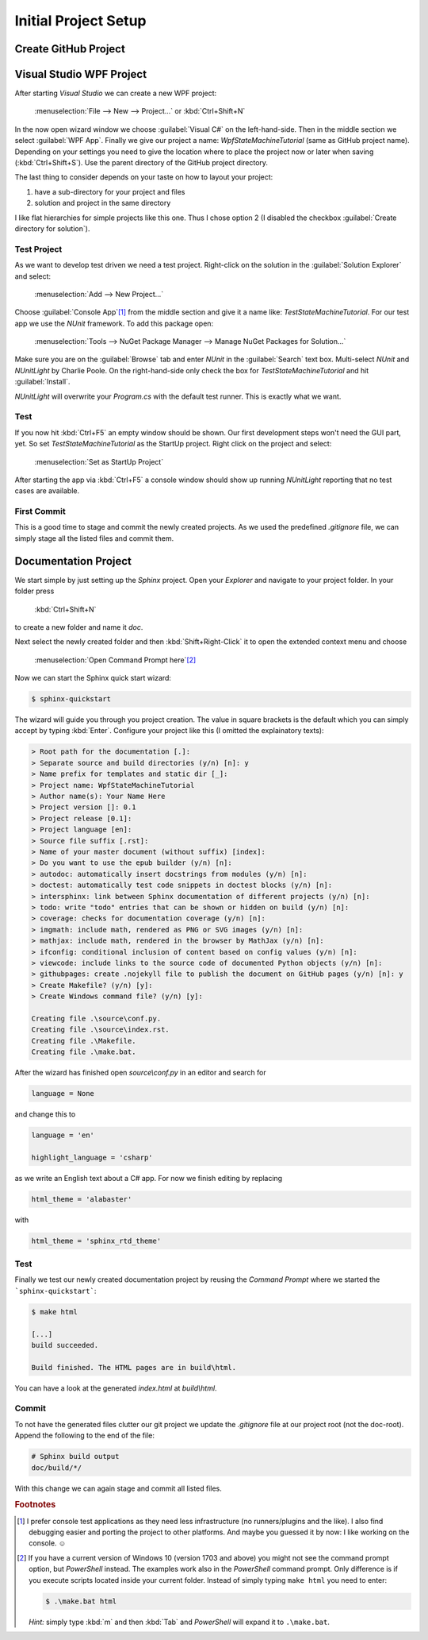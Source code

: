 Initial Project Setup
*********************

Create GitHub Project
=====================

Visual Studio WPF Project
=========================

After starting *Visual Studio* we can create a new WPF project:

   :menuselection:`File --> New --> Project…` or :kbd:`Ctrl+Shift+N`

In the now open wizard window we choose :guilabel:`Visual C#` on the left-hand-side. Then in the middle section we select :guilabel:`WPF App`. Finally we give our project a name: *WpfStateMachineTutorial* (same as GitHub project name). Depending on your settings you need to give the location where to place the project now or later when saving (:kbd:`Ctrl+Shift+S`). Use the parent directory of the GitHub project directory.

The last thing to consider depends on your taste on how to layout your project:

1. have a sub-directory for your project and files
2. solution and project in the same directory

I like flat hierarchies for simple projects like this one. Thus I chose option 2 (I disabled the checkbox :guilabel:`Create directory for solution`).

Test Project
------------

As we want to develop test driven we need a test project. Right-click on the solution in the :guilabel:`Solution Explorer` and select:

   :menuselection:`Add --> New Project…`

Choose :guilabel:`Console App`\ [#TestConsole]_ from the middle section and give it a name like: *TestStateMachineTutorial*. For our test app we use the *NUnit* framework. To add this package open:

   :menuselection:`Tools --> NuGet Package Manager --> Manage NuGet Packages for Solution…`

Make sure you are on the :guilabel:`Browse` tab and enter *NUnit* in the :guilabel:`Search` text box. Multi-select *NUnit* and *NUnitLight* by Charlie Poole. On the right-hand-side only check the box for *TestStateMachineTutorial* and hit :guilabel:`Install`.

*NUnitLight* will overwrite your *Program.cs* with the default test runner. This is exactly what we want.

Test
----

If you now hit :kbd:`Ctrl+F5` an empty window should be shown. Our first development steps won't need the GUI part, yet. So set *TestStateMachineTutorial* as the StartUp project. Right click on the project and select:

   :menuselection:`Set as StartUp Project`

After starting the app via :kbd:`Ctrl+F5` a console window should show up running *NUnitLight* reporting that no test cases are available.

First Commit
------------

This is a good time to stage and commit the newly created projects. As we used the predefined *.gitignore* file, we can simply stage all the listed files and commit them.

Documentation Project
=====================

We start simple by just setting up the *Sphinx* project. Open your *Explorer* and navigate to your project folder. In your folder press

   :kbd:`Ctrl+Shift+N`

to create a new folder and name it *doc*.

Next select the newly created folder and then :kbd:`Shift+Right-Click` it to open the extended context menu and choose

   :menuselection:`Open Command Prompt here`\ [#PowerShell]_

Now we can start the Sphinx quick start wizard:

.. code-block:: doscon

   $ sphinx-quickstart

The wizard will guide you through you project creation. The value in square brackets is the default which you can simply accept by typing :kbd:`Enter`. Configure your project like this (I omitted the explainatory texts):

.. code-block:: doscon

   > Root path for the documentation [.]:
   > Separate source and build directories (y/n) [n]: y
   > Name prefix for templates and static dir [_]:
   > Project name: WpfStateMachineTutorial
   > Author name(s): Your Name Here
   > Project version []: 0.1
   > Project release [0.1]:
   > Project language [en]:
   > Source file suffix [.rst]:
   > Name of your master document (without suffix) [index]:
   > Do you want to use the epub builder (y/n) [n]:
   > autodoc: automatically insert docstrings from modules (y/n) [n]:
   > doctest: automatically test code snippets in doctest blocks (y/n) [n]:
   > intersphinx: link between Sphinx documentation of different projects (y/n) [n]:
   > todo: write "todo" entries that can be shown or hidden on build (y/n) [n]:
   > coverage: checks for documentation coverage (y/n) [n]:
   > imgmath: include math, rendered as PNG or SVG images (y/n) [n]:
   > mathjax: include math, rendered in the browser by MathJax (y/n) [n]:
   > ifconfig: conditional inclusion of content based on config values (y/n) [n]:
   > viewcode: include links to the source code of documented Python objects (y/n) [n]:
   > githubpages: create .nojekyll file to publish the document on GitHub pages (y/n) [n]: y
   > Create Makefile? (y/n) [y]:
   > Create Windows command file? (y/n) [y]:

   Creating file .\source\conf.py.
   Creating file .\source\index.rst.
   Creating file .\Makefile.
   Creating file .\make.bat.

After the wizard has finished open *source\\conf.py* in an editor and search for

.. code-block:: python

   language = None

and change this to

.. code-block:: python

   language = 'en'

   highlight_language = 'csharp'

as we write an English text about a C# app. For now we finish editing by replacing

.. code-block:: python

   html_theme = 'alabaster'

with

.. code-block:: python

   html_theme = 'sphinx_rtd_theme'

Test
----

Finally we test our newly created documentation project by reusing the *Command Prompt* where we started the ```sphinx-quickstart```:

.. code-block:: doscon

   $ make html

   [...]
   build succeeded.

   Build finished. The HTML pages are in build\html.

You can have a look at the generated *index.html* at *build\\html*.

Commit
------

To not have the generated files clutter our git project we update the *.gitignore* file at our project root (not the doc-root). Append the following to the end of the file:

.. code-block:: doscon

   # Sphinx build output
   doc/build/*/

With this change we can again stage and commit all listed files.

.. rubric:: Footnotes

.. [#TestConsole] I prefer console test applications as they need less infrastructure (no runners/plugins and the like). I also find debugging easier and porting the project to other platforms. And maybe you guessed it by now: I like working on the console. ☺

.. [#PowerShell] If you have a current version of Windows 10 (version 1703 and above) you might not see the command prompt option, but *PowerShell* instead. The examples work also in the *PowerShell* command prompt. Only difference is if you execute scripts located inside your current folder. Instead of simply typing ``make html`` you need to enter:

   .. code-block:: doscon

      $ .\make.bat html

   *Hint:* simply type :kbd:`m` and then :kbd:`Tab` and *PowerShell* will expand it to ``.\make.bat``.
